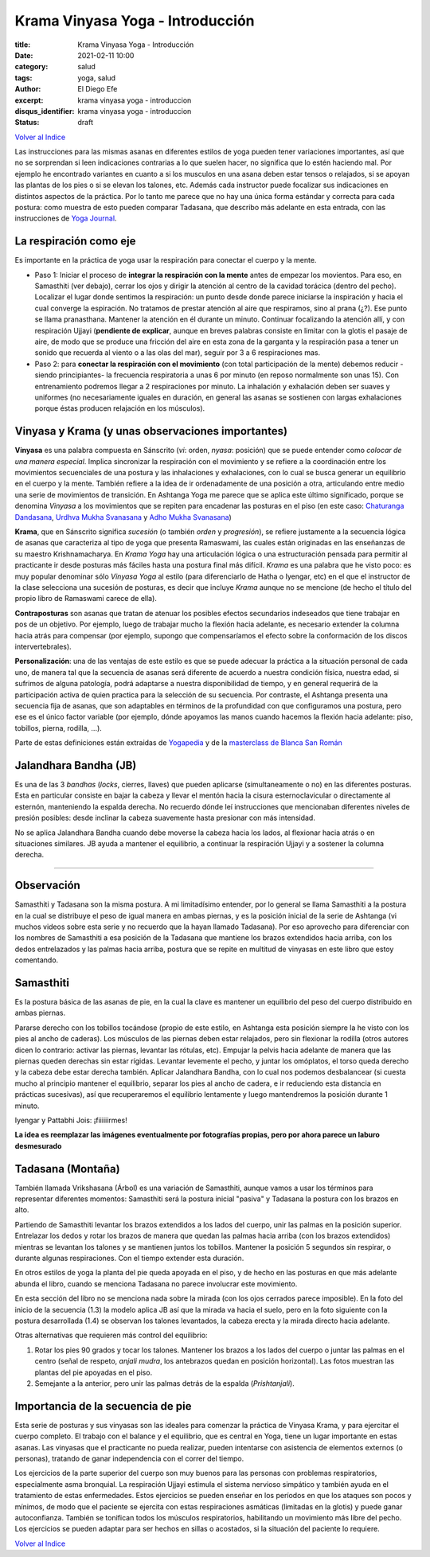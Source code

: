 Krama Vinyasa Yoga - Introducción
=================================

:title: Krama Vinyasa Yoga - Introducción
:date: 2021-02-11 10:00
:category: salud
:tags: yoga, salud
:author: El Diego Efe
:excerpt: krama vinyasa yoga - introduccion
:disqus_identifier: krama vinyasa yoga - introduccion
:status: draft

`Volver al Indice`_

Las instrucciones para las mismas asanas en diferentes estilos de yoga pueden
tener variaciones importantes, así que no se sorprendan si leen indicaciones
contrarias a lo que suelen hacer, no significa que lo estén haciendo mal. Por
ejemplo he encontrado variantes en cuanto a si los musculos en una asana deben
estar tensos o relajados, si se apoyan las plantas de los pies o si se elevan
los talones, etc. Además cada instructor puede focalizar sus indicaciones en
distintos aspectos de la práctica. Por lo tanto me parece que no hay una única
forma estándar y correcta para cada postura: como muestra de esto pueden
comparar Tadasana, que describo más adelante en esta entrada, con las
instrucciones de `Yoga Journal`_.

.. _Yoga Journal: https://www.yogajournal.com/poses/mountain-pose/

La respiración como eje
-----------------------

Es importante en la práctica de yoga usar la respiración para conectar el cuerpo
y la mente.

+ Paso 1: Iniciar el proceso de **integrar la respiración con la mente** antes
  de empezar los movientos. Para eso, en Samasthiti (ver debajo), cerrar los
  ojos y dirigir la atención al centro de la cavidad torácica (dentro del
  pecho). Localizar el lugar donde sentimos la respiración: un punto desde donde
  parece iniciarse la inspiración y hacia el cual converge la espiración. No
  tratamos de prestar atención al aire que respiramos, sino al prana (¿?). Ese
  punto se llama pranasthana. Mantener la atención en él durante un minuto.
  Continuar focalizando la atención allí, y con respiración Ujjayi (**pendiente
  de explicar**, aunque en breves palabras consiste en limitar con la glotis el
  pasaje de aire, de modo que se produce una fricción del aire en esta zona de
  la garganta y la respiración pasa a tener un sonido que recuerda al viento o a
  las olas del mar), seguir por 3 a 6 respiraciones mas.

+ Paso 2: para **conectar la respiración con el movimiento** (con total
  participación de la mente) debemos reducir -siendo principiantes- la
  frecuencia respiratoria a unas 6 por minuto (en reposo normalmente son unas
  15). Con entrenamiento podremos llegar a 2 respiraciones por minuto. La
  inhalación y exhalación deben ser suaves y uniformes (no necesariamente
  iguales en duración, en general las asanas se sostienen con largas
  exhalaciones porque éstas producen relajación en los músculos).

Vinyasa y Krama (y unas observaciones importantes)
--------------------------------------------------

**Vinyasa** es una palabra compuesta en Sánscrito (*vi*: orden, *nyasa*:
posición) que se puede entender como *colocar de una manera especial*. Implica
sincronizar la respiración con el movimiento y se refiere a la coordinación
entre los movimientos secuenciales de una postura y las inhalaciones y
exhalaciones, con lo cual se busca generar un equilibrio en el cuerpo y la
mente. También refiere a la idea de ir ordenadamente de una posición a otra,
articulando entre medio una serie de movimientos de transición. En Ashtanga Yoga
me parece que se aplica este último significado, porque se denomina *Vinyasa* a
los movimientos que se repiten para encadenar las posturas en el piso (en este
caso: `Chaturanga Dandasana`_, `Urdhva Mukha Svanasana`_ y `Adho Mukha
Svanasana`_)

.. _Chaturanga Dandasana: https://www.tummee.com/yoga-poses/four-limbed-staff-pose
.. _Urdhva Mukha Svanasana: https://www.tummee.com/yoga-poses/urdhva-mukha-svanasana
.. _Adho Mukha Svanasana: https://www.tummee.com/yoga-poses/downward-facing-dog-pose

**Krama**, que en Sánscrito significa *sucesión* (o también *orden* y
*progresión*), se refiere justamente a la secuencia lógica de asanas que
caracteriza al tipo de yoga que presenta Ramaswami, las cuales están originadas
en las enseñanzas de su maestro Krishnamacharya. En *Krama Yoga* hay una
articulación lógica o una estructuración pensada para permitir al practicante ir
desde posturas más fáciles hasta una postura final más difícil. *Krama* es una
palabra que he visto poco: es muy popular denominar sólo *Vinyasa Yoga* al
estilo (para diferenciarlo de Hatha o Iyengar, etc) en el que el instructor de
la clase selecciona una sucesión de posturas, es decir que incluye *Krama*
aunque no se mencione (de hecho el título del propio libro de Ramaswami carece
de ella).

**Contraposturas** son asanas que tratan de atenuar los posibles efectos
secundarios indeseados que tiene trabajar en pos de un objetivo. Por ejemplo,
luego de trabajar mucho la flexión hacia adelante, es necesario extender la
columna hacia atrás para compensar (por ejemplo, supongo que compensaríamos el
efecto sobre la conformación de los discos intervertebrales).

**Personalización**: una de las ventajas de este estilo es que se puede adecuar
la práctica a la situación personal de cada uno, de manera tal que la secuencia
de asanas será diferente de acuerdo a nuestra condición física, nuestra edad, si
sufrimos de alguna patología, podrá adaptarse a nuestra disponibilidad de
tiempo, y en general requerirá de la participación activa de quien practica para
la selección de su secuencia. Por contraste, el Ashtanga presenta una secuencia
fija de asanas, que son adaptables en términos de la profundidad con que
configuramos una postura, pero ese es el único factor variable (por ejemplo,
dónde apoyamos las manos cuando hacemos la flexión hacia adelante: piso,
tobillos, pierna, rodilla, ...).


Parte de estas definiciones están extraidas de `Yogapedia`_ y de la `masterclass
de Blanca San Román`_

.. _masterclass de Blanca San Román: https://www.youtube.com/watch?v=sCjvxF6gHSY
.. _Yogapedia: https://www.yogapedia.com/definition/5035/vinyasa



Jalandhara Bandha (JB)
----------------------

Es una de las 3 *bandhas* (*locks*, cierres, llaves) que pueden aplicarse
(simultaneamente o no) en las diferentes posturas. Esta en particular consiste
en bajar la cabeza y llevar el mentón hacia la cisura esternoclavicular o
directamente al esternón, manteniendo la espalda derecha. No recuerdo dónde leí
instrucciones que mencionaban diferentes niveles de presión posibles: desde
inclinar la cabeza suavemente hasta presionar con más intensidad.

No se aplica Jalandhara Bandha cuando debe moverse la cabeza hacia los lados, al
flexionar hacia atrás o en situaciones similares. JB ayuda a mantener el
equilibrio, a continuar la respiración Ujjayi y a sostener la columna derecha.

--------

Observación
-----------

Samasthiti y Tadasana son la misma postura. A mi limitadísimo entender, por lo
general se llama Samasthiti a la postura en la cual se distribuye el peso de
igual manera en ambas piernas, y es la posición inicial de la serie de Ashtanga
(vi muchos videos sobre esta serie y no recuerdo que la hayan llamado Tadasana).
Por eso aprovecho para diferenciar con los nombres de Samasthiti a esa posición
de la Tadasana que mantiene los brazos extendidos hacia arriba, con los dedos
entrelazados y las palmas hacia arriba, postura que se repite en multitud de
vinyasas en este libro que estoy comentando.

Samasthiti
----------

Es la postura básica de las asanas de pie, en la cual la clave es mantener un
equilibrio del peso del cuerpo distribuido en ambas piernas.

Pararse derecho con los tobillos tocándose (propio de este estilo, en Ashtanga
esta posición siempre la he visto con los pies al ancho de caderas). Los
músculos de las piernas deben estar relajados, pero sin flexionar la rodilla
(otros autores dicen lo contrario: activar las piernas, levantar las rótulas,
etc). Empujar la pelvis hacia adelante de manera que las piernas queden derechas
sin estar rígidas. Levantar levemente el pecho, y juntar los omóplatos, el torso
queda derecho y la cabeza debe estar derecha también. Aplicar Jalandhara Bandha,
con lo cual nos podemos desbalancear (si cuesta mucho al principio mantener el
equilibrio, separar los pies al ancho de cadera, e ir reduciendo esta distancia
en prácticas sucesivas), así que recuperaremos el equilibrio lentamente y luego
mantendremos la posición durante 1 minuto.

.. image:: https://tinyurl.com/ml6yf054
   :scale: 25%
   :width: 100%
   :align: center
   :alt: samasthiti
   :target: https://tinyurl.com/ml6yf054

Iyengar y Pattabhi Jois: ¡fiiiiiirmes!

**La idea es reemplazar las imágenes eventualmente por fotografías propias, pero
por ahora parece un laburo desmesurado**

Tadasana (Montaña)
------------------

También llamada Vrikshasana (Árbol) es una variación de Samasthiti, aunque vamos
a usar los términos para representar diferentes momentos: Samasthiti será la
postura inicial "pasiva" y Tadasana la postura con los brazos en alto.

Partiendo de Samasthiti levantar los brazos extendidos a los lados del cuerpo,
unir las palmas en la posición superior. Entrelazar los dedos y rotar los brazos
de manera que quedan las palmas hacia arriba (con los brazos extendidos)
mientras se levantan los talones y se mantienen juntos los tobillos. Mantener la
posición 5 segundos sin respirar, o durante algunas respiraciones. Con el tiempo
extender esta duración.

En otros estilos de yoga la planta del pie queda apoyada en el piso, y de hecho
en las posturas en que más adelante abunda el libro, cuando se menciona Tadasana
no parece involucrar este movimiento.

En esta sección del libro no se menciona nada sobre la mirada (con los ojos
cerrados parece imposible). En la foto del inicio de la secuencia (1.3) la
modelo aplica JB así que la mirada va hacia el suelo, pero en la foto siguiente
con la postura desarrollada (1.4) se observan los talones levantados, la cabeza
erecta y la mirada directo hacia adelante.

Otras alternativas que requieren más control del equilibrio:

1. Rotar los pies 90 grados y tocar los talones. Mantener los brazos a los lados
   del cuerpo o juntar las palmas en el centro (señal de respeto, *anjali
   mudra*, los antebrazos quedan en posición horizontal). Las fotos muestran las
   plantas del pie apoyadas en el piso.
2. Semejante a la anterior, pero unir las palmas detrás de la espalda
   (*Prishtanjali*).

Importancia de la secuencia de pie
----------------------------------

Esta serie de posturas y sus vinyasas son las ideales para comenzar la práctica
de Vinyasa Krama, y para ejercitar el cuerpo completo. El trabajo con el balance
y el equilibrio, que es central en Yoga, tiene un lugar importante en estas
asanas. Las vinyasas que el practicante no pueda realizar, pueden intentarse con
asistencia de elementos externos (o personas), tratando de ganar independencia
con el correr del tiempo.

Los ejercicios de la parte superior del cuerpo son muy buenos para las personas
con problemas respiratorios, especialmente asma bronquial. La respiración Ujjayi
estimula el sistema nervioso simpático y también ayuda en el tratamiento de
estas enfermedades. Estos ejercicios se pueden enseñar en los períodos en que
los ataques son pocos y mínimos, de modo que el paciente se ejercita con estas
respiraciones asmáticas (limitadas en la glotis) y puede ganar autoconfianza.
También se tonifican todos los músculos respiratorios, habilitando un movimiento
más libre del pecho. Los ejercicios se pueden adaptar para ser hechos en sillas
o acostados, si la situación del paciente lo requiere.

`Volver al Indice`_

.. _Volver al Indice: |filename|/2021-02-09-vinyasa-krama-indice.rst
